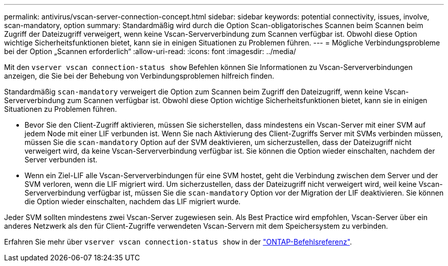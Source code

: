 ---
permalink: antivirus/vscan-server-connection-concept.html 
sidebar: sidebar 
keywords: potential connectivity, issues, involve, scan-mandatory, option 
summary: Standardmäßig wird durch die Option Scan-obligatorisches Scannen beim Scannen beim Zugriff der Dateizugriff verweigert, wenn keine Vscan-Serververbindung zum Scannen verfügbar ist. Obwohl diese Option wichtige Sicherheitsfunktionen bietet, kann sie in einigen Situationen zu Problemen führen. 
---
= Mögliche Verbindungsprobleme bei der Option „Scannen erforderlich“
:allow-uri-read: 
:icons: font
:imagesdir: ../media/


[role="lead"]
Mit den `vserver vscan connection-status show` Befehlen können Sie Informationen zu Vscan-Serververbindungen anzeigen, die Sie bei der Behebung von Verbindungsproblemen hilfreich finden.

Standardmäßig `scan-mandatory` verweigert die Option zum Scannen beim Zugriff den Dateizugriff, wenn keine Vscan-Serververbindung zum Scannen verfügbar ist. Obwohl diese Option wichtige Sicherheitsfunktionen bietet, kann sie in einigen Situationen zu Problemen führen.

* Bevor Sie den Client-Zugriff aktivieren, müssen Sie sicherstellen, dass mindestens ein Vscan-Server mit einer SVM auf jedem Node mit einer LIF verbunden ist. Wenn Sie nach Aktivierung des Client-Zugriffs Server mit SVMs verbinden müssen, müssen Sie die `scan-mandatory` Option auf der SVM deaktivieren, um sicherzustellen, dass der Dateizugriff nicht verweigert wird, da keine Vscan-Serververbindung verfügbar ist. Sie können die Option wieder einschalten, nachdem der Server verbunden ist.
* Wenn ein Ziel-LIF alle Vscan-Serververbindungen für eine SVM hostet, geht die Verbindung zwischen dem Server und der SVM verloren, wenn die LIF migriert wird. Um sicherzustellen, dass der Dateizugriff nicht verweigert wird, weil keine Vscan-Serververbindung verfügbar ist, müssen Sie die `scan-mandatory` Option vor der Migration der LIF deaktivieren. Sie können die Option wieder einschalten, nachdem das LIF migriert wurde.


Jeder SVM sollten mindestens zwei Vscan-Server zugewiesen sein. Als Best Practice wird empfohlen, Vscan-Server über ein anderes Netzwerk als den für Client-Zugriffe verwendeten Vscan-Servern mit dem Speichersystem zu verbinden.

Erfahren Sie mehr über `vserver vscan connection-status show` in der link:https://docs.netapp.com/us-en/ontap-cli/vserver-vscan-connection-status-show.html["ONTAP-Befehlsreferenz"^].
